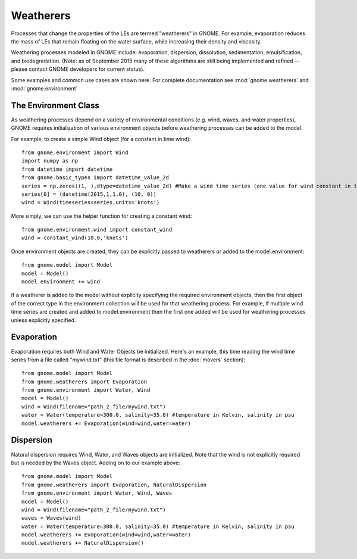 Weatherers
==========

Processes that change the properties of the LEs are termed "weatherers" in GNOME. 
For example, evaporation reduces the mass of LEs that remain floating on the water surface, 
while increasing their density and viscosity. 

Weathering processes modeled in GNOME include: evaporation, dispersion, dissolution, 
sedimentation, emulsification, and biodegredation. (Note: as of September 2015 many
of these algorithms are still being implemented and refined -- please contact GNOME developers for 
current status).

Some examples and common use cases are shown here. For complete documentation see :mod:`gnome.weatherers` and
:mod:`gnome.environment`

The Environment Class
---------------------

As weathering processes depend on a variety of environmental conditions (e.g. wind, waves, and water properties), 
GNOME requires initialization of various environment objects before weathering processes can be added to 
the model. 

For example, to create a simple Wind object (for a constant in time wind)::

    from gnome.environment import Wind
    import numpy as np
    from datetime import datetime
    from gnome.basic_types import datetime_value_2d
    series = np.zeros((1, ),dtype=datetime_value_2d) #Make a wind time series (one value for wind constant in time)
    series[0] = (datetime(2015,1,1,0), (10, 0))
    wind = Wind(timeseries=series,units='knots')
    
More simply, we can use the helper function for creating a constant wind::

    from gnome.environment.wind import constant_wind
    wind = constant_wind(10,0,'knots')
    
Once environment objects are created, they can be explicitly passed to weatherers or added to the model.environment::

    from gnome.model import Model
    model = Model()
    model.environment += wind
    
If a weatherer is added to the model without explicity specifying the required environment objects, then the first object 
of the correct type in the environment collection will be used for that weathering process. For example, 
if multiple wind time series are created and added to model.environment then the first one added will be used 
for weathering processes unless explicitly specified.

Evaporation
-----------

Evaporation requires both Wind and Water Objects be initialized. Here's an example, this time reading the wind time 
series from a file called "mywind.txt" (this file format is described in the :doc:`movers` section)::
    
    from gnome.model import Model
    from gnome.weatherers import Evaporation
    from gnome.environment import Water, Wind
    model = Model()
    wind = Wind(filename="path_2_file/mywind.txt")
    water = Water(temperature=300.0, salinity=35.0) #temperature in Kelvin, salinity in psu
    model.weatherers += Evaporation(wind=wind,water=water)
    
Dispersion
----------

Natural dispersion requires Wind, Water, and Waves objects are initialized. Note that the wind is not
explicitly required but is needed by the Waves object. Adding on to our example above::

    from gnome.model import Model
    from gnome.weatherers import Evaporation, NaturalDispersion
    from gnome.environment import Water, Wind, Waves
    model = Model()
    wind = Wind(filename="path_2_file/mywind.txt")
    waves = Waves(wind)
    water = Water(temperature=300.0, salinity=35.0) #temperature in Kelvin, salinity in psu
    model.weatherers += Evaporation(wind=wind,water=water)
    model.weatherers += NaturalDispersion()
